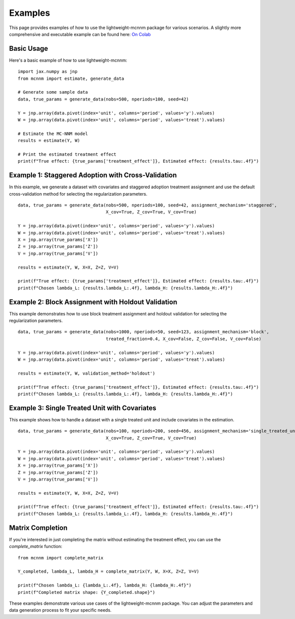 Examples
========

This page provides examples of how to use the lightweight-mcnnm package for various scenarios. A slightly more comprehensive and executable example can be found here:
`On Colab <https://colab.research.google.com/github/tobias-schnabel/mcnnm/blob/main/Example.ipynb>`_

Basic Usage
-----------

Here's a basic example of how to use lightweight-mcnnm:

::

   import jax.numpy as jnp
   from mcnnm import estimate, generate_data

   # Generate some sample data
   data, true_params = generate_data(nobs=500, nperiods=100, seed=42)

   Y = jnp.array(data.pivot(index='unit', columns='period', values='y').values)
   W = jnp.array(data.pivot(index='unit', columns='period', values='treat').values)

   # Estimate the MC-NNM model
   results = estimate(Y, W)

   # Print the estimated treatment effect
   print(f"True effect: {true_params['treatment_effect']}, Estimated effect: {results.tau:.4f}")

Example 1: Staggered Adoption with Cross-Validation
---------------------------------------------------

In this example, we generate a dataset with covariates and staggered adoption treatment assignment and use the default cross-validation method for selecting the regularization parameters.

::

   data, true_params = generate_data(nobs=500, nperiods=100, seed=42, assignment_mechanism='staggered',
                                     X_cov=True, Z_cov=True, V_cov=True)

   Y = jnp.array(data.pivot(index='unit', columns='period', values='y').values)
   W = jnp.array(data.pivot(index='unit', columns='period', values='treat').values)
   X = jnp.array(true_params['X'])
   Z = jnp.array(true_params['Z'])
   V = jnp.array(true_params['V'])

   results = estimate(Y, W, X=X, Z=Z, V=V)

   print(f"True effect: {true_params['treatment_effect']}, Estimated effect: {results.tau:.4f}")
   print(f"Chosen lambda_L: {results.lambda_L:.4f}, lambda_H: {results.lambda_H:.4f}")

Example 2: Block Assignment with Holdout Validation
---------------------------------------------------

This example demonstrates how to use block treatment assignment and holdout validation for selecting the regularization parameters.

::

   data, true_params = generate_data(nobs=1000, nperiods=50, seed=123, assignment_mechanism='block',
                                     treated_fraction=0.4, X_cov=False, Z_cov=False, V_cov=False)

   Y = jnp.array(data.pivot(index='unit', columns='period', values='y').values)
   W = jnp.array(data.pivot(index='unit', columns='period', values='treat').values)

   results = estimate(Y, W, validation_method='holdout')

   print(f"True effect: {true_params['treatment_effect']}, Estimated effect: {results.tau:.4f}")
   print(f"Chosen lambda_L: {results.lambda_L:.4f}, lambda_H: {results.lambda_H:.4f}")

Example 3: Single Treated Unit with Covariates
----------------------------------------------

This example shows how to handle a dataset with a single treated unit and include covariates in the estimation.

::

   data, true_params = generate_data(nobs=100, nperiods=200, seed=456, assignment_mechanism='single_treated_unit',
                                     X_cov=True, Z_cov=True, V_cov=True)

   Y = jnp.array(data.pivot(index='unit', columns='period', values='y').values)
   W = jnp.array(data.pivot(index='unit', columns='period', values='treat').values)
   X = jnp.array(true_params['X'])
   Z = jnp.array(true_params['Z'])
   V = jnp.array(true_params['V'])

   results = estimate(Y, W, X=X, Z=Z, V=V)

   print(f"True effect: {true_params['treatment_effect']}, Estimated effect: {results.tau:.4f}")
   print(f"Chosen lambda_L: {results.lambda_L:.4f}, lambda_H: {results.lambda_H:.4f}")

Matrix Completion
-----------------

If you're interested in just completing the matrix without estimating the treatment effect, you can use the `complete_matrix` function:

::

   from mcnnm import complete_matrix

   Y_completed, lambda_L, lambda_H = complete_matrix(Y, W, X=X, Z=Z, V=V)

   print(f"Chosen lambda_L: {lambda_L:.4f}, lambda_H: {lambda_H:.4f}")
   print(f"Completed matrix shape: {Y_completed.shape}")

These examples demonstrate various use cases of the lightweight-mcnnm package. You can adjust the parameters and data generation process to fit your specific needs.
